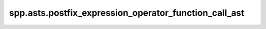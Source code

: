 spp.asts.postfix_expression_operator_function_call_ast
------------------------------------------------------

.. doxygenfile:: spp/asts/postfix_expression_operator_function_call_ast.hpp
   :project: s++
